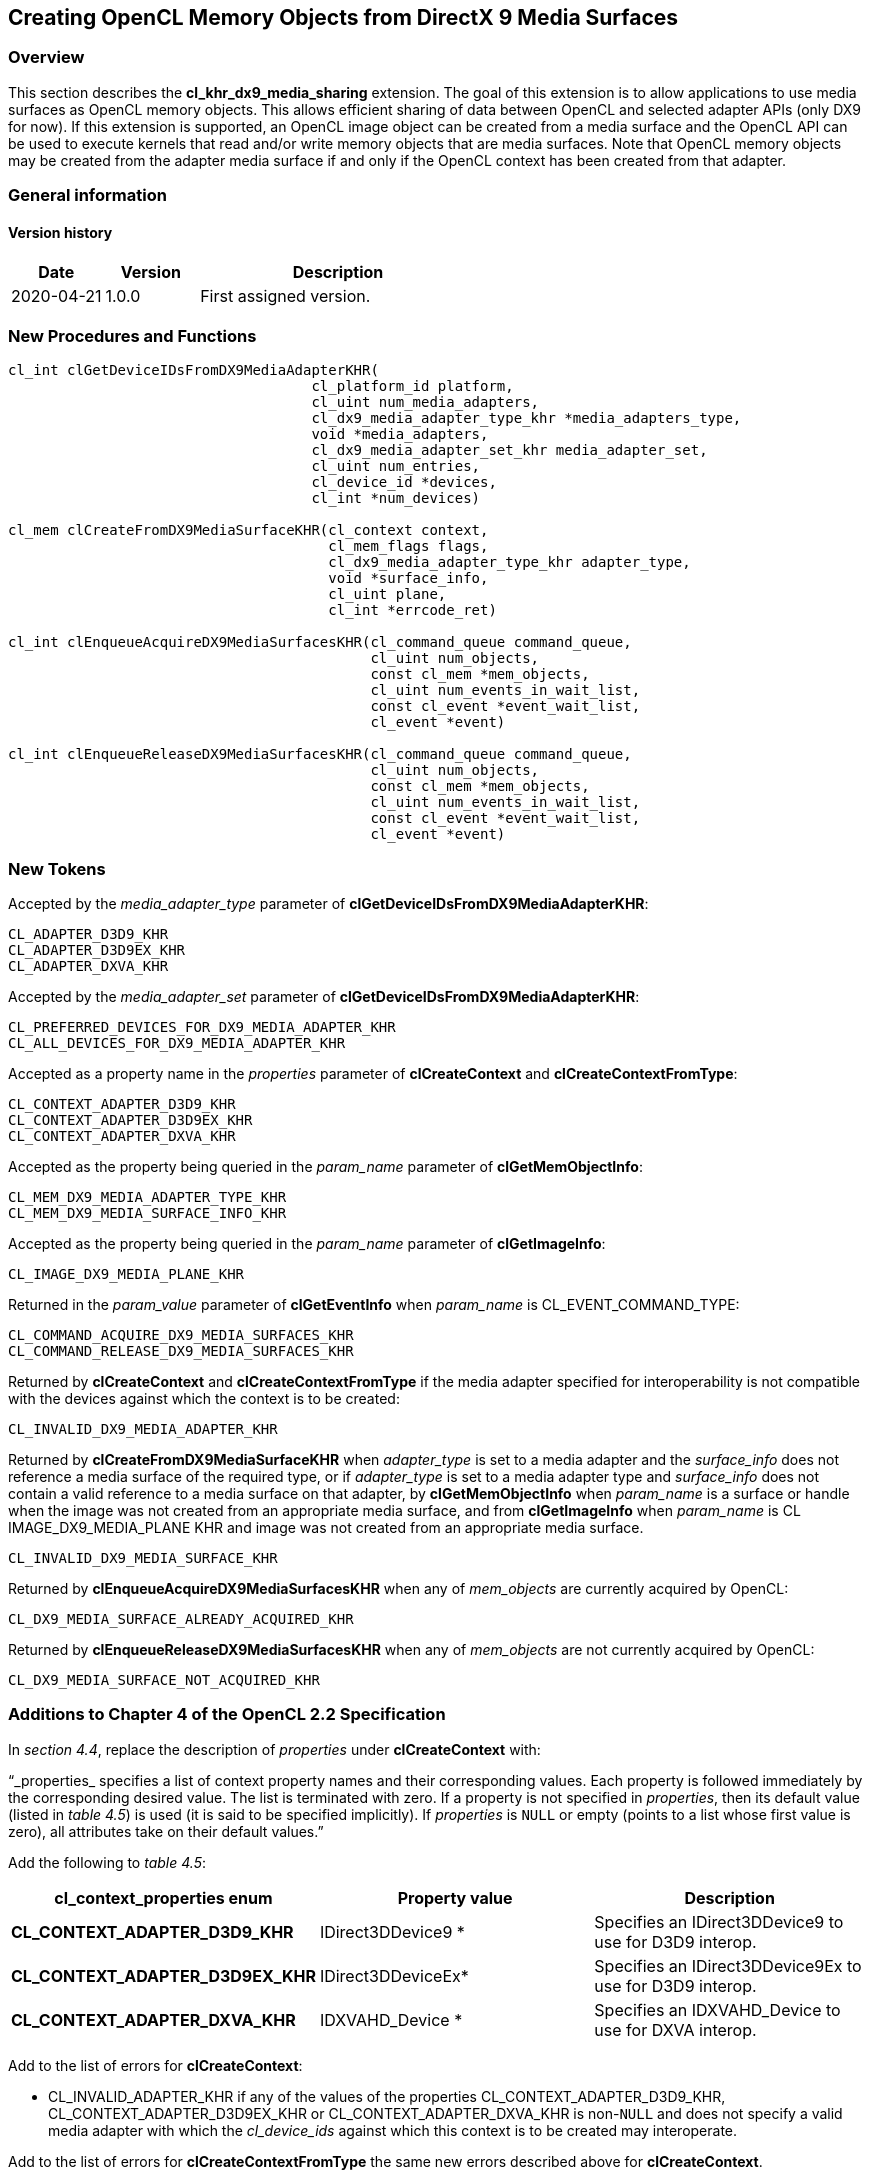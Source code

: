 // Copyright 2017-2022 The Khronos Group. This work is licensed under a
// Creative Commons Attribution 4.0 International License; see
// http://creativecommons.org/licenses/by/4.0/

[[cl_khr_dx9_media_sharing]]
== Creating OpenCL Memory Objects from DirectX 9 Media Surfaces

[[cl_khr_dx9_media_sharing-overview]]
=== Overview

This section describes the *cl_khr_dx9_media_sharing* extension.
The goal of this extension is to allow applications to use media surfaces as
OpenCL memory objects.
This allows efficient sharing of data between OpenCL and selected adapter
APIs (only DX9 for now).
If this extension is supported, an OpenCL image object can be created from a
media surface and the OpenCL API can be used to execute kernels that read
and/or write memory objects that are media surfaces.
Note that OpenCL memory objects may be created from the adapter media
surface if and only if the OpenCL context has been created from that
adapter.

=== General information

==== Version history

[cols="1,1,3",options="header",]
|====
| *Date*     | *Version* | *Description*
| 2020-04-21 | 1.0.0     | First assigned version.
|====

[[cl_khr_dx9_media_sharing-new-procedures-and-functions]]
=== New Procedures and Functions

[source,opencl]
----
cl_int clGetDeviceIDsFromDX9MediaAdapterKHR(
                                    cl_platform_id platform,
                                    cl_uint num_media_adapters,
                                    cl_dx9_media_adapter_type_khr *media_adapters_type,
                                    void *media_adapters,
                                    cl_dx9_media_adapter_set_khr media_adapter_set,
                                    cl_uint num_entries,
                                    cl_device_id *devices,
                                    cl_int *num_devices)

cl_mem clCreateFromDX9MediaSurfaceKHR(cl_context context,
                                      cl_mem_flags flags,
                                      cl_dx9_media_adapter_type_khr adapter_type,
                                      void *surface_info,
                                      cl_uint plane,
                                      cl_int *errcode_ret)

cl_int clEnqueueAcquireDX9MediaSurfacesKHR(cl_command_queue command_queue,
                                           cl_uint num_objects,
                                           const cl_mem *mem_objects,
                                           cl_uint num_events_in_wait_list,
                                           const cl_event *event_wait_list,
                                           cl_event *event)

cl_int clEnqueueReleaseDX9MediaSurfacesKHR(cl_command_queue command_queue,
                                           cl_uint num_objects,
                                           const cl_mem *mem_objects,
                                           cl_uint num_events_in_wait_list,
                                           const cl_event *event_wait_list,
                                           cl_event *event)
----

[[cl_khr_dx9_media_sharing-new-tokens]]
=== New Tokens

Accepted by the _media_adapter_type_ parameter of
*clGetDeviceIDsFromDX9MediaAdapterKHR*:

----
CL_ADAPTER_D3D9_KHR
CL_ADAPTER_D3D9EX_KHR
CL_ADAPTER_DXVA_KHR
----

Accepted by the _media_adapter_set_ parameter of
*clGetDeviceIDsFromDX9MediaAdapterKHR*:

----
CL_PREFERRED_DEVICES_FOR_DX9_MEDIA_ADAPTER_KHR
CL_ALL_DEVICES_FOR_DX9_MEDIA_ADAPTER_KHR
----

Accepted as a property name in the _properties_ parameter of
*clCreateContext* and *clCreateContextFromType*:

----
CL_CONTEXT_ADAPTER_D3D9_KHR
CL_CONTEXT_ADAPTER_D3D9EX_KHR
CL_CONTEXT_ADAPTER_DXVA_KHR
----

Accepted as the property being queried in the _param_name_ parameter of
*clGetMemObjectInfo*:

----
CL_MEM_DX9_MEDIA_ADAPTER_TYPE_KHR
CL_MEM_DX9_MEDIA_SURFACE_INFO_KHR
----

Accepted as the property being queried in the _param_name_ parameter of
*clGetImageInfo*:

----
CL_IMAGE_DX9_MEDIA_PLANE_KHR
----

Returned in the _param_value_ parameter of *clGetEventInfo* when
_param_name_ is CL_EVENT_COMMAND_TYPE:

----
CL_COMMAND_ACQUIRE_DX9_MEDIA_SURFACES_KHR
CL_COMMAND_RELEASE_DX9_MEDIA_SURFACES_KHR
----

Returned by *clCreateContext* and *clCreateContextFromType* if the media
adapter specified for interoperability is not compatible with the devices
against which the context is to be created:

----
CL_INVALID_DX9_MEDIA_ADAPTER_KHR
----

Returned by *clCreateFromDX9MediaSurfaceKHR* when _adapter_type_ is set to a
media adapter and the _surface_info_ does not reference a media surface of
the required type, or if _adapter_type_ is set to a media adapter type and
_surface_info_ does not contain a valid reference to a media surface on that
adapter, by *clGetMemObjectInfo* when _param_name_ is a surface or handle
when the image was not created from an appropriate media surface, and from
*clGetImageInfo* when _param_name_ is CL IMAGE_DX9_MEDIA_PLANE KHR and image
was not created from an appropriate media surface.

----
CL_INVALID_DX9_MEDIA_SURFACE_KHR
----

Returned by *clEnqueueAcquireDX9MediaSurfacesKHR* when any of _mem_objects_
are currently acquired by OpenCL:

----
CL_DX9_MEDIA_SURFACE_ALREADY_ACQUIRED_KHR
----

Returned by *clEnqueueReleaseDX9MediaSurfacesKHR* when any of _mem_objects_
are not currently acquired by OpenCL:

----
CL_DX9_MEDIA_SURFACE_NOT_ACQUIRED_KHR
----

[[cl_khr_dx9_media_sharing-additions-to-chapter-4]]
=== Additions to Chapter 4 of the OpenCL 2.2 Specification

In _section 4.4_, replace the description of _properties_ under
*clCreateContext* with:

"`_properties_ specifies a list of context property names and their
corresponding values.
Each property is followed immediately by the corresponding desired value.
The list is terminated with zero.
If a property is not specified in _properties_, then its default value
(listed in _table 4.5_) is used (it is said to be specified implicitly).
If _properties_ is `NULL` or empty (points to a list whose first value is
zero), all attributes take on their default values.`"

Add the following to _table 4.5_:

[cols=",,",options="header",]
|====
| *cl_context_properties enum*
| *Property value*
| *Description*

| *CL_CONTEXT_ADAPTER_D3D9_KHR*
| IDirect3DDevice9 *
| Specifies an IDirect3DDevice9 to use for D3D9 interop.

| *CL_CONTEXT_ADAPTER_D3D9EX_KHR*
| IDirect3DDeviceEx*
| Specifies an IDirect3DDevice9Ex to use for D3D9 interop.

| *CL_CONTEXT_ADAPTER_DXVA_KHR*
| IDXVAHD_Device *
| Specifies an IDXVAHD_Device to use for DXVA interop.

|====

Add to the list of errors for *clCreateContext*:

  * CL_INVALID_ADAPTER_KHR if any of the values of the properties
    CL_CONTEXT_ADAPTER_D3D9_KHR, CL_CONTEXT_ADAPTER_D3D9EX_KHR or
    CL_CONTEXT_ADAPTER_DXVA_KHR is non-`NULL` and does not specify a valid
    media adapter with which the _cl_device_ids_ against which this context
    is to be created may interoperate.

Add to the list of errors for *clCreateContextFromType* the same new errors
described above for *clCreateContext*.

[[cl_khr_dx9_media_sharing-additions-to-chapter-5]]
=== Additions to Chapter 5 of the OpenCL 2.2 Specification

Add to the list of errors for *clGetMemObjectInfo*:

  * CL_INVALID_DX9_MEDIA_SURFACE_KHR if _param_name_ is
    CL_MEM_DX9_MEDIA_SURFACE_INFO_KHR and _memobj_ was not created by the
    function *clCreateFromDX9MediaSurfaceKHR* from a Direct3D9 surface.

Extend _table 5.12_ to include the following entry:

[cols=",,",options="header",]
|====
|  *cl_mem_info*
|  *Return type*
|  *Info. returned in _param_value_*

|  *CL_MEM_DX9_MEDIA_ADAPTER_TYPE_KHR*
|  *cl_dx9_media_adapter_type_khr*
| Returns the _cl_dx9_media_adapter_type_khr_ argument value specified when
  _memobj_ is created using *clCreateFromDX9MediaSurfaceKHR*.

|  *CL_MEM_DX9_MEDIA_SURFACE_INFO_KHR*
|  *cl_dx9_surface_info_khr*
| Returns the _cl_dx9_surface_info_khr_ argument value specified when
  _memobj_ is created using *clCreateFromDX9MediaSurfaceKHR*.

|====

Add to the list of errors for *clGetImageInfo*:

  * CL_INVALID_DX9_MEDIA_SURFACE_KHR if _param_name_ is
    CL_IMAGE_DX9_MEDIA_PLANE_KHR and _image_ was not created by the function
    *clCreateFromDX9MediaSurfaceKHR*.

Extend _table 5.9_ to include the following entry.

[cols=",,",options="header",]
|====
| *cl_image_info*
| *Return type*
| *Info. returned in _param_value_*

| *CL_IMAGE_DX9_MEDIA_PLANE_KHR*
| *cl_uint*
| Returns the _plane_ argument value specified when _memobj_ is created
  using *clCreateFromDX9MediaSurfaceKHR*.

|====

Add to _table 5.22_ in the *Info returned in param_value* column for
_cl_event_info_ = CL_EVENT_COMMAND_TYPE:

----
CL_COMMAND_ACQUIRE_DX9_MEDIA_SURFACES_KHR
CL_COMMAND_RELEASE_DX9_MEDIA_SURFACES_KHR
----

[[cl_khr_dx9_media_sharing-sharing-media-surfaces-with-opencl]]
=== Sharing Media Surfaces with OpenCL

This section discusses OpenCL functions that allow applications to use media
surfaces as OpenCL memory objects.
This allows efficient sharing of data between OpenCL and media surface APIs.
The OpenCL API may be used to execute kernels that read and/or write memory
objects that are also media surfaces.
An OpenCL image object may be created from a media surface.
OpenCL memory objects may be created from media surfaces if and only if the
OpenCL context has been created from a media adapter.

[[cl_khr_dx9_media_sharing-querying-opencl-devices-corresponding-to-media-adapters]]
==== Querying OpenCL Devices corresponding to Media Adapters

Media adapters are an abstraction associated with devices that provide media
capabilities.

The function
indexterm:[clGetDeviceIDsFromDX9MediaAdapterKHR]
[source,opencl]
----
cl_int clGetDeviceIDsFromDX9MediaAdapterKHR(
                                    cl_platform_id platform,
                                    cl_uint num_media_adapters,
                                    cl_dx9_media_adapter_type_khr *media_adapters_type,
                                    void *media_adapters,
                                    cl_dx9_media_adapter_set_khr media_adapter_set,
                                    cl_uint num_entries,
                                    cl_device_id *devices,
                                    cl_int *num_devices)
----

queries a media adapter for any associated OpenCL devices.
Adapters with associated OpenCL devices can enable media surface sharing
between the two.

_platform_ refers to the platform ID returned by *clGetPlatformIDs*.

_num_media_adapters_ specifies the number of media adapters.

_media_adapters_type_ is an array of _num_media_adapters_ entries.
Each entry specifies the type of media adapter and must be one of the values
described in the table below.

[[cl_khr_dx9_media_sharing-media-adapter-types]]
._cl_dx9_media_adapter_type_khr values_
[cols=",",options="header",]
|====
| *cl_dx9_media_adapter_type_khr*
| *Type of media adapters*

| *CL_ADAPTER_D3D9_KHR*
| IDirect3DDevice9 *

| *CL_ADAPTER_D3D9EX_KHR*
| IDirect3DDevice9Ex *

| *CL_ADAPTER_DXVA_KHR*
| IDXVAHD_Device *

|====

[[cl_khr_dx9_media_sharing-media-adapter-sets]]
._cl_dx9_media_adapter_set_khr values_
[cols=",",options="header",]
|====
| *cl_dx9_media_adapter_set_khr*
| *Description*
| *CL_PREFERRED_DEVICES_FOR_DX9_MEDIA_ADAPTER_KHR*
| The preferred OpenCL devices associated with the media adapter.

| *CL_ALL_DEVICES_FOR_MEDIA_DX9_ADAPTER_KHR*
| All OpenCL devices that may interoperate with the media adapter
|====

_media_adapters_ is an array of _num_media_adapters_ entries.
Each entry specifies the actual adapter whose type is specified by
_media_adapter_type_.
The _media_adapters_ must be one of the types described in the table
<<cl_khr_dx9_media_sharing-media-adapter-types,_cl_dx9_media_adapter_type_khr
values_>>.
_media_adapter_set_ specifies the set of adapters to return and must be one
of the values described in the table
<<[[cl_khr_dx9_media_sharing-media-adapter-sets,_cl_dx9_media_adapter_set_khr
values_>>.

_num_entries_ is the number of cl_device_id entries that can be added to
_devices_.
If _devices_ is not `NULL`, the _num_entries_ must be greater than zero.

_devices_ returns a list of OpenCL devices found that support the list of
media adapters specified.
The cl_device_id values returned in _devices_ can be used to identify a
specific OpenCL device.
If _devices_ argument is `NULL`, this argument is ignored.
The number of OpenCL devices returned is the minimum of the value specified
by _num_entries_ or the number of OpenCL devices whose type matches
_device_type_.

_num_devices_ returns the number of OpenCL devices.
If _num_devices_ is `NULL`, this argument is ignored.

*clGetDeviceIDsFromDX9MediaAdapterKHR* returns CL_SUCCESS if the function is
executed successfully.
Otherwise, it returns one of the following errors:

  * CL_INVALID_PLATFORM if _platform_ is not a valid platform.
  * CL_INVALID_VALUE if _num_media_adapters_ is zero or if
    _media_adapters_type_ is `NULL` or if _media_adapters_ is `NULL`.
  * CL_INVALID_VALUE if any of the entries in _media_adapters_type_ or
    _media_adapters_ is not a valid value.
  * CL_INVALID_VALUE if _media_adapter_set_ is not a valid value.
  * CL_INVALID_VALUE if _num_entries_ is equal to zero and _devices_ is not
    `NULL` or if both _num_devices_ and _devices_ are `NULL`.
  * CL_DEVICE_NOT_FOUND if no OpenCL devices that correspond to adapters
    specified in _media_adapters_ and _media_adapters_type_ were found.
  * CL_OUT_OF_RESOURCES if there is a failure to allocate resources required
    by the OpenCL implementation on the device.
  * CL_OUT_OF_HOST_MEMORY if there is a failure to allocate resources
    required by the OpenCL implementation on the host.

[[cl_khr_dx9_media_sharing-creating-media-resources-as-opencl-image-objects]]
==== Creating Media Resources as OpenCL Image Objects

The function
indexterm:[clCreateFromDX9MediaSurfaceKHR]
[source,opencl]
----
cl_mem clCreateFromDX9MediaSurfaceKHR(cl_context context,
                                      cl_mem_flags flags,
                                      cl_dx9_media_adapter_type_khr adapter_type,
                                      void *surface_info,
                                      cl_uint plane,
                                      cl_int *errcode_ret)
----

creates an OpenCL image object from a media surface.

_context_ is a valid OpenCL context created from a media adapter.

flags is a bit-field that is used to specify usage information.
Refer to _table 5.3_ for a description of flags.
Only CL_MEM_READ_ONLY, CL_MEM_WRITE_ONLY and CL_MEM_READ_WRITE values
specified in _table 5.3_ can be used.

_adapter_type_ is a value from enumeration of supported adapters described
in the table
<<cl_khr_dx9_media_sharing-media-adapter-types,_cl_dx9_media_adapter_type_khr
values_>>.
The type of _surface_info_ is determined by the adapter type.
The implementation does not need to support all adapter types.
This approach provides flexibility to support additional adapter types in
the future.
Supported adapter types are CL_ADAPTER_D3D9_KHR, CL_ADAPTER_D3D9EX_KHR and
CL_ADAPTER_DXVA_KHR.

If _adapter_type_ is CL_ADAPTER_D3D9_KHR, CL_ADAPTER_D3D9EX_KHR and
CL_ADAPTER_DXVA_KHR, the _surface_info_ points to the following structure:

[source,opencl]
----
typedef struct _cl_dx9_surface_info_khr
{
    IDirect3DSurface9 *resource;
    HANDLE shared_handle;
} cl_dx9_surface_info_khr;
----

For DX9 surfaces, we need both the handle to the resource and the resource
itself to have a sufficient amount of information to eliminate a copy of the
surface for sharing in cases where this is possible.
Elimination of the copy is driver dependent.
_shared_handle_ may be `NULL` and this may result in sub-optimal
performance.

_surface_info_ is a pointer to one of the structures defined in the
_adapter_type_ description above passed in as a void *.

_plane_ is the plane of resource to share for planar surface formats.
For planar formats, we use the plane parameter to obtain a handle to thie
specific plane (Y, U or V for example).
For non-planar formats used by media, _plane_ must be 0.

_errcode_ret_ will return an appropriate error code.
If _errcode_ret_ is `NULL`, no error code is returned.

*clCreateFromDX9MediaSurfaceKHR* returns a valid non-zero 2D image object
and _errcode_ret_ is set to CL_SUCCESS if the 2D image object is created
successfully.
Otherwise it returns a `NULL` value with one of the following error values
returned in _errcode_ret_:

  * CL_INVALID_CONTEXT if _context_ is not a valid context.
  * CL_INVALID_VALUE if values specified in _flags_ are not valid or if
    _plane_ is not a valid plane of _resource_ specified in _surface_info_.
  * CL_INVALID_DX9_MEDIA_SURFACE_KHR if _resource_ specified in
    _surface_info_ is not a valid resource or is not associated with
    _adapter_type_ (e.g., _adapter_type_ is set to CL_ADAPTER_D3D9_KHR and
    _resource_ is not a Direct3D 9 surface created in D3DPOOL_DEFAULT).
  * CL_INVALID_DX9_MEDIA_SURFACE_KHR if _shared_handle_ specified in
    _surface_info_ is not `NULL` or a valid handle value.
  * CL_INVALID_IMAGE_FORMAT_DESCRIPTOR if the texture format of _resource_
    is not listed in <<cl_khr_dx9_media_sharing-fourcc-image-formats,_YUV
    FourCC codes and corresponding OpenCL image format_>> or
    <<cl_khr_dx9_media_sharing-d3d-image-formats,_Direct3D formats and
    corresponding OpenCL image formats_>>.
  * CL_INVALID_OPERATION if there are no devices in _context_ that support
    _adapter_type_.
  * CL_OUT_OF_RESOURCES if there is a failure to allocate resources required
    by the OpenCL implementation on the device.
  * CL_OUT_OF_HOST_MEMORY if there is a failure to allocate resources
    required by the OpenCL implementation on the host.

The width and height of the returned OpenCL 2D image object are determined
by the width and height of the plane of resource.
The channel type and order of the returned image object is determined by the
format and plane of resource and are described in the table
<<cl_khr_dx9_media_sharing-fourcc-image-formats,_YUV FourCC codes and
corresponding OpenCL image format_>> or
<<cl_khr_dx9_media_sharing-d3d-image-formats,_Direct3D formats and
corresponding OpenCL image formats_>>.

This call will increment the internal media surface count on _resource_.
The internal media surface reference count on _resource_ will be decremented
when the OpenCL reference count on the returned OpenCL memory object drops
to zero.

[[cl_khr_dx9_media_sharing-querying-media-surface-properties-of-memory-objects-created-from-media-surfaces]]
==== Querying Media Surface Properties of Memory Objects created from Media Surfaces

Properties of media surface objects may be queried using
*clGetMemObjectInfo* and *clGetImageInfo* with _param_name_
CL_MEM_DX9_MEDIA_ADAPTER_TYPE_KHR, CL_MEM_DX9_MEDIA_SURFACE_INFO_KHR and
CL_IMAGE_DX9_MEDIA_PLANE_KHR as described in _sections 5.4.3_ and _5.3.6_.

[[cl_khr_dx9_media_sharing-sharing-memory-objects-created-from-media-surfaces-between-a-media-adapter-and-opencl]]
==== Sharing Memory Objects created from Media Surfaces between a Media Adapter and OpenCL

The function
indexterm:[clEnqueueAcquireDX9MediaSurfacesKHR]
[source,opencl]
----
cl_int clEnqueueAcquireDX9MediaSurfacesKHR(cl_command_queue command_queue,
                                           cl_uint num_objects,
                                           const cl_mem *mem_objects,
                                           cl_uint num_events_in_wait_list,
                                           const cl_event *event_wait_list,
                                           cl_event *event)
----

is used to acquire OpenCL memory objects that have been created from a media
surface.
The media surfaces are acquired by the OpenCL context associated with
_command_queue_ and can therefore be used by all command-queues associated
with the OpenCL context.

OpenCL memory objects created from media surfaces must be acquired before
they can be used by any OpenCL commands queued to a command-queue.
If an OpenCL memory object created from a media surface is used while it is
not currently acquired by OpenCL, the call attempting to use that OpenCL
memory object will return CL_DX9_MEDIA_SURFACE_NOT_ACQUIRED_KHR.

If CL_CONTEXT_INTEROP_USER_SYNC is not specified as CL_TRUE during context
creation, *clEnqueueAcquireDX9MediaSurfacesKHR* provides the synchronization
guarantee that any media adapter API calls involving the interop device(s)
used in the OpenCL context made before *clEnqueueAcquireDX9MediaSurfacesKHR*
is called will complete executing before _event_ reports completion and
before the execution of any subsequent OpenCL work issued in _command_queue_
begins.
If the context was created with properties specifying
CL_CONTEXT_INTEROP_USER_SYNC as CL_TRUE, the user is responsible for
guaranteeing that any media adapter API calls involving the interop
device(s) used in the OpenCL context made before
*clEnqueueAcquireDX9MediaSurfacesKHR* is called have completed before
calling *clEnqueueAcquireDX9MediaSurfacesKHR* *.*

_command_queue_ is a valid command-queue.

_num_objects_ is the number of memory objects to be acquired in
_mem_objects_.

_mem_objects_ is a pointer to a list of OpenCL memory objects that were
created from media surfaces.

_event_wait_list_ and _num_events_in_wait_list_ specify events that need to
complete before this particular command can be executed.
If _event_wait_list_ is `NULL`, then this particular command does not wait
on any event to complete.
If _event_wait_list_ is `NULL`, _num_events_in_wait_list_ must be 0.
If _event_wait_list_ is not `NULL`, the list of events pointed to by
_event_wait_list_ must be valid and _num_events_in_wait_list_ must be
greater than 0.
The events specified in _event_wait_list_ act as synchronization points.

_event_ returns an event object that identifies this command and
can be used to query or wait for this command to complete.
If _event_ is `NULL` or the enqueue is unsuccessful, no event will be
created and therefore it will not be possible to query the status of this
command or to wait for this command to complete.
If _event_wait_list_ and _event_ are not `NULL`, _event_ must not refer
to an element of the _event_wait_list_ array.

*clEnqueueAcquireDX9MediaSurfacesKHR* returns CL_SUCCESS if the function is
executed successfully.
If _num_objects_ is 0 and _mem_objects_ is `NULL` then the function does
nothing and returns CL_SUCCESS.
Otherwise it returns one of the following errors:

  * CL_INVALID_VALUE if _num_objects_ is zero and _mem_objects_ is not a
    `NULL` value or if _num_objects_ > 0 and _mem_objects_ is `NULL`.
  * CL_INVALID_MEM_OBJECT if memory objects in _mem_objects_ are not valid
    OpenCL memory objects or if memory objects in _mem_objects_ have not
    been created from media surfaces.
  * CL_INVALID_COMMAND_QUEUE if _command_queue_ is not a valid
    command-queue.
  * CL_INVALID_CONTEXT if context associated with _command_queue_ was not
    created from a device that can share the media surface referenced by
    _mem_objects_.
  * CL_DX9_MEDIA_SURFACE_ALREADY_ACQUIRED_KHR if memory objects in
    _mem_objects_ have previously been acquired using
    *clEnqueueAcquireDX9MediaSurfacesKHR* but have not been released using
    *clEnqueueReleaseDX9MediaSurfacesKHR*.
  * CL_INVALID_EVENT_WAIT_LIST if _event_wait_list_ is `NULL` and
    _num_events_in_wait_list_ > 0, or _event_wait_list_ is not `NULL` and
    _num_events_in_wait_list_ is 0, or if event objects in _event_wait_list_
    are not valid events.
  * CL_OUT_OF_HOST_MEMORY if there is a failure to allocate resources
    required by the OpenCL implementation on the host.

The function
indexterm:[clEnqueueReleaseDX9MediaSurfacesKHR]
[source,opencl]
----
cl_int clEnqueueReleaseDX9MediaSurfacesKHR(cl_command_queue command_queue,
                                           cl_uint num_objects,
                                           const cl_mem *mem_objects,
                                           cl_uint num_events_in_wait_list,
                                           const cl_event *event_wait_list,
                                           cl_event *event)
----

is used to release OpenCL memory objects that have been created from media
surfaces.
The media surfaces are released by the OpenCL context associated with
_command_queue_.

OpenCL memory objects created from media surfaces which have been acquired
by OpenCL must be released by OpenCL before they may be accessed by the
media adapter API.
Accessing a media surface while its corresponding OpenCL memory object is
acquired is in error and will result in undefined behavior, including but
not limited to possible OpenCL errors, data corruption, and program
termination.

If CL_CONTEXT_INTEROP_USER_SYNC is not specified as CL_TRUE during context
creation, *clEnqueueReleaseDX9MediaSurfacesKHR* provides the synchronization
guarantee that any calls to media adapter APIs involving the interop
device(s) used in the OpenCL context made after the call to
*clEnqueueReleaseDX9MediaSurfacesKHR* will not start executing until after
all events in _event_wait_list_ are complete and all work already submitted
to _command_queue_ completes execution.
If the context was created with properties specifying
CL_CONTEXT_INTEROP_USER_SYNC as CL_TRUE, the user is responsible for
guaranteeing that any media adapter API calls involving the interop
device(s) used in the OpenCL context made after
*clEnqueueReleaseDX9MediaSurfacesKHR* will not start executing until after
event returned by *clEnqueueReleaseDX9MediaSurfacesKHR* reports completion.

_num_objects_ is the number of memory objects to be released in
_mem_objects_.

_mem_objects_ is a pointer to a list of OpenCL memory objects that were
created from media surfaces.

_event_wait_list_ and _num_events_in_wait_list_ specify events that need to
complete before this particular command can be executed.
If _event_wait_list_ is `NULL`, then this particular command does not wait
on any event to complete.
If _event_wait_list_ is `NULL`, _num_events_in_wait_list_ must be 0.
If _event_wait_list_ is not `NULL`, the list of events pointed to by
_event_wait_list_ must be valid and _num_events_in_wait_list_ must be
greater than 0.

_event_ returns an event object that identifies this command and
can be used to query or wait for this command to complete.
If _event_ is `NULL` or the enqueue is unsuccessful, no event will be
created and therefore it will not be possible to query the status of this
command or to wait for this command to complete.
If _event_wait_list_ and _event_ are not `NULL`, _event_ must not refer
to an element of the _event_wait_list_ array.

*clEnqueueReleaseDX9MediaSurfaceKHR* returns CL_SUCCESS if the function is
executed successfully.
If _num_objects_ is 0 and <__mem_objects__> is `NULL` the function does
nothing and returns CL_SUCCESS.
Otherwise it returns one of the following errors:

  * CL_INVALID_VALUE if _num_objects_ is zero and _mem_objects_ is not a
    `NULL` value or if _num_objects_ > 0 and _mem_objects_ is `NULL`.
  * CL_INVALID_MEM_OBJECT if memory objects in _mem_objects_ are not valid
    OpenCL memory objects or if memory objects in _mem_objects_ have not
    been created from valid media surfaces.
  * CL_INVALID_COMMAND_QUEUE if _command_queue_ is not a valid
    command-queue.
  * CL_INVALID_CONTEXT if context associated with _command_queue_ was not
    created from a media object.
  * CL_DX9_MEDIA_SURFACE_NOT_ACQUIRED_KHR if memory objects in _mem_objects_
    have not previously been acquired using
    *clEnqueueAcquireDX9MediaSurfacesKHR*, or have been released using
    *clEnqueueReleaseDX9MediaSurfacesKHR* since the last time that they were
    acquired.
  * CL_INVALID_EVENT_WAIT_LIST if _event_wait_list_ is `NULL` and
    _num_events_in_wait_list_ > 0, or _event_wait_list_ is not `NULL` and
    __num_events_in_wait_list__> is 0, or if event objects in
    _event_wait_list_ are not valid events.
  * CL_OUT_OF_HOST_MEMORY if there is a failure to allocate resources
    required by the OpenCL implementation on the host.

[[cl_khr_dx9_media_sharing-event-command-types]]
==== Event Command Types for Sharing Memory Objects created from Media Surfaces

The following table describes the event command types for the OpenCL commands
to acquire and release OpenCL memory objects that have been created from
media surfaces:

.List of supported event command types
[width="100%",cols="2,3",options="header"]
|====
| *Events Created By*
| *Event Command Type*

| {clEnqueueAcquireDX9MediaSurfacesKHR}
| {CL_COMMAND_ACQUIRE_DX9_MEDIA_SURFACES_KHR_anchor}

| {clEnqueueReleaseDX9MediaSurfacesKHR}
| {CL_COMMAND_RELEASE_DX9_MEDIA_SURFACES_KHR_anchor}

|====

[[cl_khr_dx9_media_sharing-surface-formats-for-media-surface-sharing]]
==== Surface formats for Media Surface Sharing

This section includes the D3D surface formats that are supported when the
adapter type is one of the Direct 3D lineage .
Using a D3D surface format not listed here is an error.
To extend the use of this extension to support media adapters beyond
DirectX9 tables similar to the ones in this section will need to be defined
for the surface formats supported by the new media adapter.
All implementations that support this extension are required to support the
NV12 surface format, the other surface formats supported are the same
surface formats that the adapter you are sharing with supports as long as
they are listed in the table
<<cl_khr_dx9_media_sharing-fourcc-image-formats,_YUV FourCC codes and
corresponding OpenCL image format_>> or in the table
<<cl_khr_dx9_media_sharing-d3d-image-formats,_Direct3D formats and
corresponding OpenCL image formats_>>.

[[cl_khr_dx9_media_sharing-fourcc-image-formats]]
._YUV FourCC codes and corresponding OpenCL image format_
[cols=",",options="header",]
|====
| *FOUR CC code*
| *CL image format*

*(channel order, channel data type)*

| FOURCC('N','V','1','2'), Plane 0 | CL_R, CL_UNORM_INT8
| FOURCC('N','V','1','2'), Plane 1 | CL_RG, CL_UNORM_INT8
| FOURCC('Y','V','1','2'), Plane 0 | CL_R, CL_UNORM_INT8
| FOURCC('Y','V','1','2'), Plane 1 | CL_R, CL_UNORM_INT8
| FOURCC('Y','V','1','2'), Plane 2 | CL_R, CL_UNORM_INT8
|====

In the table <<cl_khr_dx9_media_sharing-fourcc-image-formats,_YUV FourCC
codes and corresponding OpenCL image format_>> above, NV12 Plane 0
corresponds to the luminance (Y) channel and Plane 1 corresponds to the UV
channels.
The YV12 Plane 0 corresponds to the Y channel, Plane 1 corresponds to the V
channel and Plane 2 corresponds to the U channel.
Note that the YUV formats map to CL_R and CL_RG but do not perform any YUV
to RGB conversion and vice-versa.

[[cl_khr_dx9_media_sharing-d3d-image-formats]]
._Direct3D formats and corresponding OpenCL image formats_
[cols=",",options="header",]
|====
| *D3D format*
| *CL image format* +
*(channel order, channel data type)*

| D3DFMT_R32F          | CL_R, CL_FLOAT
| D3DFMT_R16F          | CL_R, CL_HALF_FLOAT
| D3DFMT_L16           | CL_R, CL_UNORM_INT16
| D3DFMT_A8            | CL_A, CL_UNORM_INT8
| D3DFMT_L8            | CL_R, CL_UNORM_INT8
|                      |
| D3DFMT_G32R32F       | CL_RG, CL_FLOAT
| D3DFMT_G16R16F       | CL_RG, CL_HALF_FLOAT
| D3DFMT_G16R16        | CL_RG, CL_UNORM_INT16
| D3DFMT_A8L8          | CL_RG, CL_UNORM_INT8
|                      |
| D3DFMT_A32B32G32R32F | CL_RGBA, CL_FLOAT
| D3DFMT_A16B16G16R16F | CL_RGBA, CL_HALF_FLOAT
| D3DFMT_A16B16G16R16  | CL_RGBA, CL_UNORM_INT16
| D3DFMT_A8B8G8R8      | CL_RGBA, CL_UNORM_INT8
| D3DFMT_X8B8G8R8      | CL_RGBA, CL_UNORM_INT8
| D3DFMT_A8R8G8B8      | CL_BGRA, CL_UNORM_INT8
| D3DFMT_X8R8G8B8      | CL_BGRA, CL_UNORM_INT8
|====

Note: The D3D9 format names in the table above seem to imply that the
order of the color channels are switched relative to OpenCL but this is
not the case.
For example, the layout of channels for each pixel for D3DFMT_A32FB32FG32FR32F
is the same as CL_RGBA, CL_FLOAT.
